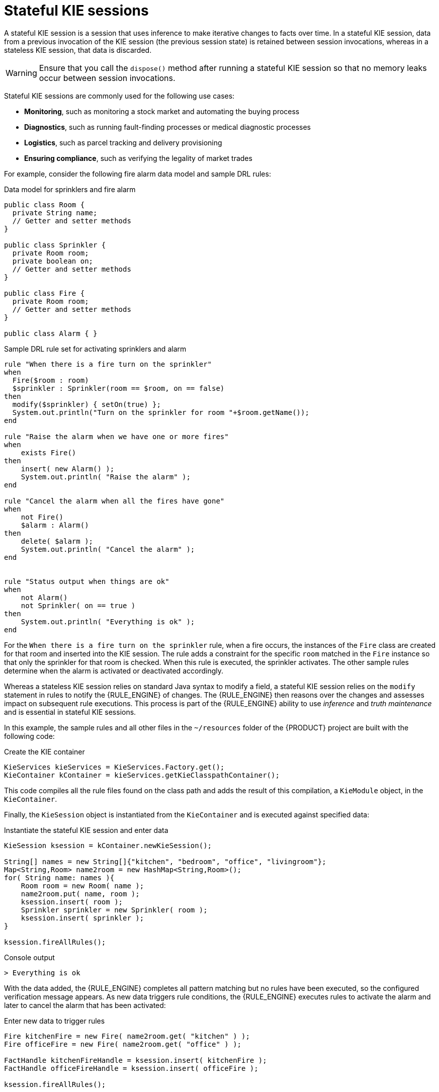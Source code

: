 [id='kie-sessions-stateful-con_{context}']

= Stateful KIE sessions

A stateful KIE session is a session that uses inference to make iterative changes to facts over time. In a stateful KIE session, data from a previous invocation of the KIE session (the previous session state) is retained between session invocations, whereas in a stateless KIE session, that data is discarded.

WARNING: Ensure that you call the `dispose()` method after running a stateful KIE session so that no memory leaks occur between session invocations.

Stateful KIE sessions are commonly used for the following use cases:

* *Monitoring*, such as monitoring a stock market and automating the buying process
* *Diagnostics*, such as running fault-finding processes or medical diagnostic processes
* *Logistics*, such as parcel tracking and delivery provisioning
* *Ensuring compliance*, such as verifying the legality of market trades

For example, consider the following fire alarm data model and sample DRL rules:

.Data model for sprinklers and fire alarm
[source,java]
----
public class Room {
  private String name;
  // Getter and setter methods
}

public class Sprinkler {
  private Room room;
  private boolean on;
  // Getter and setter methods
}

public class Fire {
  private Room room;
  // Getter and setter methods
}

public class Alarm { }
----

.Sample DRL rule set for activating sprinklers and alarm
[source]
----
rule "When there is a fire turn on the sprinkler"
when
  Fire($room : room)
  $sprinkler : Sprinkler(room == $room, on == false)
then
  modify($sprinkler) { setOn(true) };
  System.out.println("Turn on the sprinkler for room "+$room.getName());
end

rule "Raise the alarm when we have one or more fires"
when
    exists Fire()
then
    insert( new Alarm() );
    System.out.println( "Raise the alarm" );
end

rule "Cancel the alarm when all the fires have gone"
when
    not Fire()
    $alarm : Alarm()
then
    delete( $alarm );
    System.out.println( "Cancel the alarm" );
end


rule "Status output when things are ok"
when
    not Alarm()
    not Sprinkler( on == true )
then
    System.out.println( "Everything is ok" );
end
----

For the `When there is a fire turn on the sprinkler` rule, when a fire occurs, the instances of the `Fire` class are created for that room and inserted into the KIE session. The rule adds a constraint for the specific `room` matched in the `Fire` instance so that only the sprinkler for that room is checked. When this rule is executed, the sprinkler activates. The other sample rules determine when the alarm is activated or deactivated accordingly.

Whereas a stateless KIE session relies on standard Java syntax to modify a field, a stateful KIE session relies on the `modify` statement in rules to notify the {RULE_ENGINE} of changes. The {RULE_ENGINE} then reasons over the changes and assesses impact on subsequent rule executions. This process is part of the {RULE_ENGINE} ability to use _inference_ and _truth maintenance_ and is essential in stateful KIE sessions.

In this example, the sample rules and all other files in the `~/resources` folder of the {PRODUCT} project are built with the following code:

.Create the KIE container
[source,java]
----
KieServices kieServices = KieServices.Factory.get();
KieContainer kContainer = kieServices.getKieClasspathContainer();
----

This code compiles all the rule files found on the class path and adds the result of this compilation, a `KieModule` object, in the `KieContainer`.

Finally, the `KieSession` object is instantiated from the `KieContainer` and is executed against specified data:

.Instantiate the stateful KIE session and enter data
[source,java]
----
KieSession ksession = kContainer.newKieSession();

String[] names = new String[]{"kitchen", "bedroom", "office", "livingroom"};
Map<String,Room> name2room = new HashMap<String,Room>();
for( String name: names ){
    Room room = new Room( name );
    name2room.put( name, room );
    ksession.insert( room );
    Sprinkler sprinkler = new Sprinkler( room );
    ksession.insert( sprinkler );
}

ksession.fireAllRules();
----

.Console output
[source]
----
> Everything is ok
----

With the data added, the {RULE_ENGINE} completes all pattern matching but no rules have been executed, so the configured verification message appears. As new data triggers rule conditions, the {RULE_ENGINE} executes rules to activate the alarm and later to cancel the alarm that has been activated:

.Enter new data to trigger rules
[source,java]
----
Fire kitchenFire = new Fire( name2room.get( "kitchen" ) );
Fire officeFire = new Fire( name2room.get( "office" ) );

FactHandle kitchenFireHandle = ksession.insert( kitchenFire );
FactHandle officeFireHandle = ksession.insert( officeFire );

ksession.fireAllRules();
----

.Console output
[source]
----
> Raise the alarm
> Turn on the sprinkler for room kitchen
> Turn on the sprinkler for room office
----

[source,java]
----
ksession.delete( kitchenFireHandle );
ksession.delete( officeFireHandle );

ksession.fireAllRules();
----

.Console output
[source]
----
> Cancel the alarm
> Turn off the sprinkler for room office
> Turn off the sprinkler for room kitchen
> Everything is ok
----

In this case, a reference is kept for the returned `FactHandle` object. A fact handle is an internal engine reference to the inserted instance and enables instances to be retracted or modified later.

As this example illustrates, the data and results from previous stateful KIE sessions (the activated alarm) affect the invocation of subsequent sessions (alarm cancellation).
